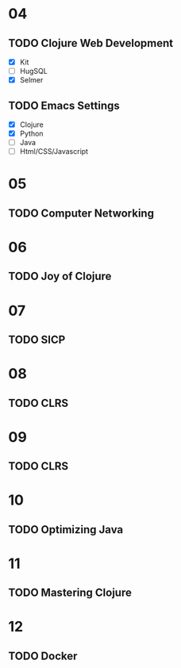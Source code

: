 * 04
** TODO Clojure Web Development
- [X] Kit
- [ ] HugSQL
- [X] Selmer
** TODO Emacs Settings
- [X] Clojure
- [X] Python
- [ ] Java
- [ ] Html/CSS/Javascript
* 05
** TODO Computer Networking
* 06
** TODO Joy of Clojure
* 07
** TODO SICP
* 08
** TODO CLRS
* 09
** TODO CLRS
* 10
** TODO Optimizing Java
* 11
** TODO Mastering Clojure
* 12
** TODO Docker
